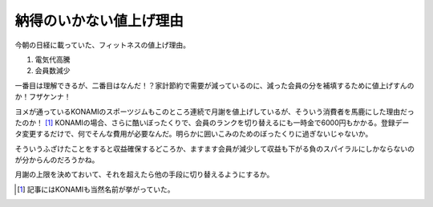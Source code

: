 納得のいかない値上げ理由
========================

今朝の日経に載っていた、フィットネスの値上げ理由。

#. 電気代高騰

#. 会員数減少

一番目は理解できるが、二番目はなんだ！？家計節約で需要が減っているのに、減った会員の分を補填するために値上げすんのか！フザケンナ！

ヨメが通っているKONAMIのスポーツジムもこのところ連続で月謝を値上げしているが、そういう消費者を馬鹿にした理由だったのか！ [#]_ KONAMIの場合、さらに酷いぼったくりで、会員のランクを切り替えるにも一時金で6000円もかかる。登録データ変更するだけで、何でそんな費用が必要なんだ。明らかに囲いこみのためのぼったくりに過ぎないじゃないか。

そういうふざけたことをすると収益確保するどころか、ますます会員が減少して収益も下がる負のスパイラルにしかならないのが分からんのだろうかね。

月謝の上限を決めておいて、それを超えたら他の手段に切り替えるようにするか。






.. [#] 記事にはKONAMIも当然名前が挙がっていた。


.. author:: default
.. categories:: life
.. tags::
.. comments::
